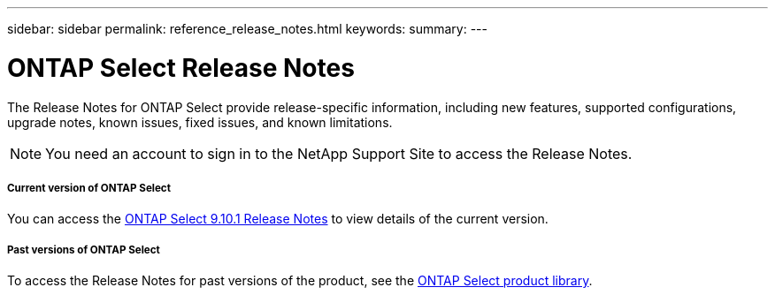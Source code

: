 ---
sidebar: sidebar
permalink: reference_release_notes.html
keywords:
summary:
---

= ONTAP Select Release Notes
:hardbreaks:
:nofooter:
:icons: font
:linkattrs:
:imagesdir: ./media/


[.lead]
The Release Notes for ONTAP Select provide release-specific information, including new features, supported configurations, upgrade notes, known issues, fixed issues, and known limitations.

[NOTE]
You need an account to sign in to the NetApp Support Site to access the Release Notes.

===== Current version of ONTAP Select

You can access the https://library.netapp.com/ecm/ecm_download_file/ECMLP2879854[ONTAP Select 9.10.1 Release Notes] to view details of the current version.

===== Past versions of ONTAP Select

To access the Release Notes for past versions of the product, see the https://mysupport.netapp.com/documentation/productlibrary/index.html?productID=62293[ONTAP Select product library].
